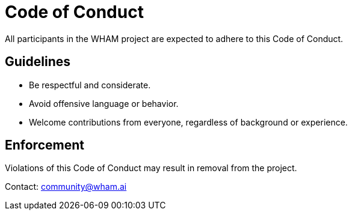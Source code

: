 = Code of Conduct
All participants in the WHAM project are expected to adhere to this Code of Conduct.

== Guidelines
- Be respectful and considerate.
- Avoid offensive language or behavior.
- Welcome contributions from everyone, regardless of background or experience.

== Enforcement
Violations of this Code of Conduct may result in removal from the project.

Contact: community@wham.ai
